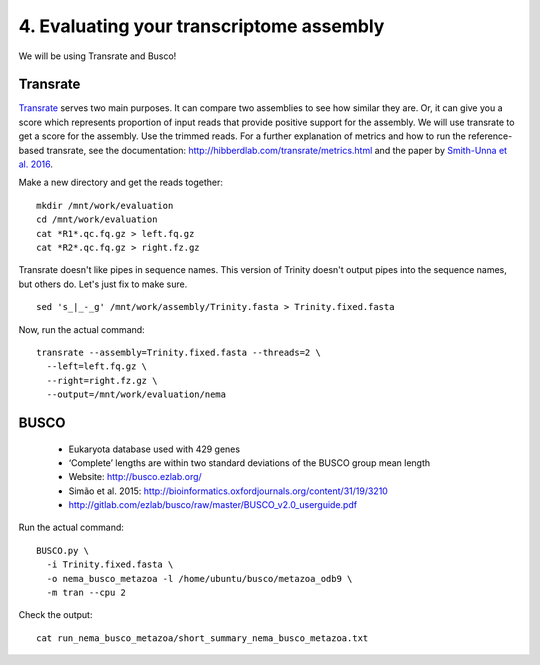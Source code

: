 =========================================
4. Evaluating your transcriptome assembly
=========================================

We will be using Transrate and Busco!


Transrate
----------

`Transrate <http://hibberdlab.com/transrate/getting_started.html>`__ serves two main purposes. It can compare two assemblies to see how similar they are. Or, it can give you a score which represents proportion of input reads that provide positive support for the assembly. We will use transrate to get a score for the assembly. Use the trimmed reads. For a further explanation of metrics and how to run the reference-based transrate, see the documentation: http://hibberdlab.com/transrate/metrics.html and the paper by `Smith-Unna et al. 2016 <http://genome.cshlp.org/content/early/2016/06/01/gr.196469.115>`__. 


Make a new directory and get the reads together:

::

  mkdir /mnt/work/evaluation
  cd /mnt/work/evaluation
  cat *R1*.qc.fq.gz > left.fq.gz
  cat *R2*.qc.fq.gz > right.fz.gz


Transrate doesn't like pipes in sequence names. This version of Trinity doesn't output pipes into the sequence names, but others do. Let's just fix to make sure.

::

  sed 's_|_-_g' /mnt/work/assembly/Trinity.fasta > Trinity.fixed.fasta
  
Now, run the actual command:

::

  transrate --assembly=Trinity.fixed.fasta --threads=2 \
    --left=left.fq.gz \
    --right=right.fz.gz \
    --output=/mnt/work/evaluation/nema

BUSCO
----------

  * Eukaryota database used with 429 genes
  * ‘Complete’ lengths are within two standard deviations of the BUSCO group mean length
  * Website: http://busco.ezlab.org/
  * Simão et al. 2015: http://bioinformatics.oxfordjournals.org/content/31/19/3210
  * http://gitlab.com/ezlab/busco/raw/master/BUSCO_v2.0_userguide.pdf

Run the actual command:
::

  BUSCO.py \
    -i Trinity.fixed.fasta \
    -o nema_busco_metazoa -l /home/ubuntu/busco/metazoa_odb9 \
    -m tran --cpu 2

Check the output:

::

  cat run_nema_busco_metazoa/short_summary_nema_busco_metazoa.txt

